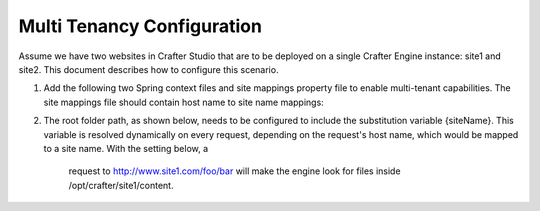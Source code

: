 .. highlight:: xml

===========================
Multi Tenancy Configuration
===========================

Assume we have two websites in Crafter Studio that are to be deployed on a single Crafter Engine instance: site1 and site2. This document
describes how to configure this scenario.

#.  Add the following two Spring context files and site mappings property file to enable multi-tenant capabilities. The site mappings file
    should contain host name to site name mappings:

    .. code-block:: xml
        :caption: {ENGINE_INSTALL_DIR}/apache-tomcat/shared/classes/crafter/engine/extension/services-context.xml

        <?xml version="1.0" encoding="UTF-8"?>
            <beans xmlns="http://www.springframework.org/schema/beans"
                xmlns:xsi="http://www.w3.org/2001/XMLSchema-instance" xmlns:context="http://www.springframework.org/schema/context"
                xsi:schemaLocation="http://www.springframework.org/schema/beans http://www.springframework.org/schema/beans/spring-beans.xsd
                http://www.springframework.org/schema/context http://www.springframework.org/schema/context/spring-context.xsd">
                <import resource="classpath*:crafter/engine/mode/multi-tenant/services-context.xml"/>
        </beans>

    .. code-block:: xml
        :caption: {ENGINE_INSTALL_DIR}/apache-tomcat/shared/classes/crafter/engine/extension/rendering-context.xml

        <?xml version="1.0" encoding="UTF-8"?>
            <beans xmlns="http://www.springframework.org/schema/beans"
                xmlns:xsi="http://www.w3.org/2001/XMLSchema-instance" xmlns:context="http://www.springframework.org/schema/context"
                xsi:schemaLocation="http://www.springframework.org/schema/beans http://www.springframework.org/schema/beans/spring-beans.xsd
                http://www.springframework.org/schema/context http://www.springframework.org/schema/context/spring-context.xsd">
                <import resource="classpath*:crafter/engine/mode/multi-tenant/rendering-context.xml"/>
        </beans>

    .. code-block:: properties
        :caption: {ENGINE_INSTALL_DIR}/apache-tomcat/shared/classes/crafter/engine/extension/site-mappings.properties

        site1.com=site1
        www.site1.com=site1
        site2.com=site2
        www.site2.com=site2

#.  The root folder path, as shown below, needs to be configured to include the substitution variable {siteName}. This variable is resolved
    dynamically on every request, depending on the request's host name, which would be mapped to a site name. With the setting below, a
	request to http://www.site1.com/foo/bar will make the engine look for files inside /opt/crafter/site1/content.

    .. code-block:: properties
        :caption: {ENGINE_INSTALL_DIR}/apache-tomcat/shared/classes/crafter/engine/server-config.properties

        crafter.engine.site.default.rootFolder.path=file:/opt/crafter/{siteName}/content
